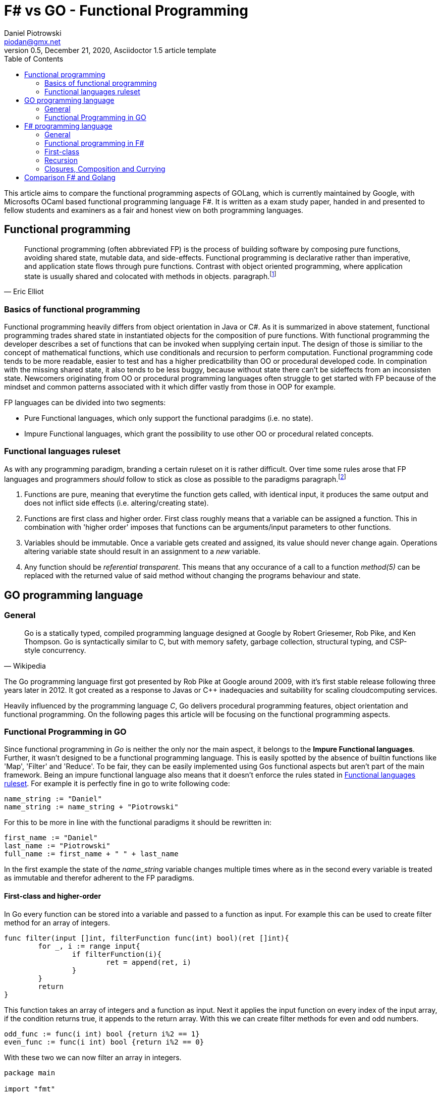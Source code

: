 = F# vs GO -  Functional Programming
Daniel Piotrowski <piodan@gmx.net>
0.5, December 21, 2020, Asciidoctor 1.5 article template
:toc:
:icons: font
:quick-uri: https://asciidoctor.org/docs/asciidoc-syntax-quick-reference/

This article aims to compare the functional programming aspects of GOLang, which is currently maintained by Google, with Microsofts OCaml based functional programming language F#. It is written as a exam study paper, handed in and presented to fellow students and examiners as a fair and honest view on both programming languages. 

== Functional programming
[quote, Eric Elliot]
____
Functional programming (often abbreviated FP) is the process of building software by composing pure functions, avoiding shared state, mutable data, and side-effects. Functional programming is declarative rather than imperative, and application state flows through pure functions. Contrast with object oriented programming, where application state is usually shared and colocated with methods in objects. paragraph.footnote:[https://medium.com/javascript-scene/master-the-javascript-interview-what-is-functional-programming-7f218c68b3a0]
____

=== Basics of functional programming

Functional programming heavily differs from object orientation in Java or C#. As it is summarized in above statement, functional programming trades shared state in instantiated objects for the composition of pure functions. With functional programming the developer describes a set of functions that can be invoked when supplying certain input. The design of those is similiar to the concept of mathematical functions, which use conditionals and recursion to perform computation. Functional programming code tends to be more readable, easier to test and has a higher predicatbility than OO or procedural developed code. In compination with the missing shared state, it also tends to be less buggy, because without state there can't be sideffects from an inconsisten state. Newcomers originating from OO or procedural programming languages often struggle to get started with FP because of the mindset and common patterns associated with it which differ vastly from those in OOP for example.

FP languages can be divided into two segments:

* Pure Functional languages, which only support the functional paradgims (i.e. no state).
* Impure Functional languages, which grant the possibility to use other OO or procedural related concepts.

=== Functional languages ruleset

As with any programming paradigm, branding a certain ruleset on it is rather difficult. Over time some rules arose that FP languages and programmers __should__ follow to stick as close as possible to the paradigms paragraph.footnote:[https://thecodeboss.dev/2016/12/core-functional-programming-concepts/]

. Functions are pure, meaning that everytime the function gets called, with identical input, it produces the same output and does not inflict side effects (i.e. altering/creating state).
. Functions are first class and higher order. First class roughly means that a variable can be assigned a function. This in combination with 'higher order' imposes that functions can be arguments/input parameters to other functions.
. Variables should be immutable. Once a variable gets created and assigned, its value should never change again. Operations altering variable state should result in an assignment to a __new__ variable.
. Any function should be __referential transparent__. This means that any occurance of a call to a function __method(5)__ can be replaced with the returned value of said method without changing the programs behaviour and state. 

== GO programming language
=== General
[quote, Wikipedia]
____
Go is a statically typed, compiled programming language designed at Google by Robert Griesemer, Rob Pike, and Ken Thompson. Go is syntactically similar to C, but with memory safety, garbage collection, structural typing, and CSP-style concurrency.
____
The Go programming language first got presented by Rob Pike at Google around 2009, with it's first stable release following three years later in 2012. It got created as a response to Javas or C++ inadequacies and suitability for scaling cloudcomputing services.

Heavily influenced by the programming language _C_, Go delivers procedural programming features, object orientation and functional programming.  
On the following pages this article will be focusing on the functional programming aspects. 

=== Functional Programming in GO
Since functional programming in __Go__ is neither the only nor the main aspect, it belongs to the **Impure Functional languages**. Further, it wasn't designed to be a functional programming language. This is easily spotted by the absence of builtin functions like 'Map', 'Filter' and 'Reduce'. To be fair, they can be easily implemented using Gos functional aspects but aren't part of the main framework. Being an impure functional language also means that it doesn't enforce the rules stated in <<Functional languages ruleset>>. For example it is perfectly fine in go to write following code:
[source, go]
----
name_string := "Daniel"
name_string := name_string + "Piotrowski"
----
For this to be more in line with the functional paradigms it should be rewritten in:
[source, go]
----
first_name := "Daniel"
last_name := "Piotrowski"
full_name := first_name + " " + last_name
----
In the first example the state of the __name_string__ variable changes multiple times where as in the second every variable is treated as immutable and therefor adherent to the FP paradigms.

==== First-class and higher-order
In Go every function can be stored into a variable and passed to a function as input. For example this can be used to create filter method for an array of integers.
[source, go]
----
func filter(input []int, filterFunction func(int) bool)(ret []int){
	for _, i := range input{
		if filterFunction(i){
			ret = append(ret, i)
		}
	}
	return
}
----
This function takes an array of integers and a function as input. Next it applies the input function on every index of the input array, if the condition returns true, it appends to the return array. With this we can create filter methods for even and odd numbers.
[source, go]
----
odd_func := func(i int) bool {return i%2 == 1}
even_func := func(i int) bool {return i%2 == 0}
----
With these two we can now filter an array in integers.
[source, go]
----
package main

import "fmt"

func main() {
	input := []int{1,2,3,4,5,6,7}
	odd_func := func(i int) bool {return i%2 == 1}
	even_func := func(i int) bool {return i%2 == 0}

	fmt.Println(filter(input, odd_func)) // returns [1 3 5 7]
	fmt.Println(filter(input, even_func)) // returns [2 4 6]
}

func filter(input []int, filterFunction func(int) bool)(ret []int){
	for _, i := range input{
		if filterFunction(i){
			ret = append(ret, i)
		}
	}
	return
}
----
As a side-note the __filter__ function is pure, as it does not depend on external/global state, references, etc. It only takes the inputs and creates something new (a new array) with them and returns it.

==== Recursion
Typically a pure FP language, like Haskell, favors recursion over looping. As Golang is an impure FP language, one can do an iterative or a recursive approach to solve loop-scenarios.
[source, go]
----
func fib_it(n int) int{
	a := 0
	b := 1
	for i := 0; i < n; i++ {
		temp := a
        a = b
        b = temp + a
	}
	return a
}
----
In this code example we have calculated the n'th fibonacci number using a loop-iterative approach. For recursion, this can written down into:
[source, go]
----
func fib_rec(n int) int{
	if n == 0 || n == 1{
		return n
	} else{
		return fib_rec(n-1) + fib_rec(n-2)
	} 
}
----

==== Currying, Composition and Closure

A closure is a function (called parent-function) that takes input parameters and returns another function (called child-function). During the execution of the parent-function local state of variables can be bound into returned child-function. These bounded variables can be accessed to through the closures copies or references to the value. Golang supports the use of Closures:
[source, go]
----
func counter_closure(n int) func() int {
	counter:= 0
	return func() int{
		counter += n
		return counter
	}
}

counterIncrease3 := counter_closure(3) // counter is 0
counterIncrease3() // counter is 3
counterIncrease3() // counter is 6
----

Here the enclosing function and the anonymous return function share the local state of the variable __counter__, hence the __counterIncrease3__ method can be created to increase __counter__ by 3 every time it is called.

The technique of Currying is splitting a single function that takes a multiple number of arguments into multiple functions that take a single argument, but are called in sequence for computation. In Go it can be achieved simply by expanding the Closure return function to accept an additional parameter.
[source, go]
----
func add(n, i int) int {
    return n + i
}
func curried_add(n int) func(int) int {
	return func(i int) int{
		 return n + i
	}
}
add(5,3) // returns 8
curried_add(5)(3) // returns 8
----

Composition is the act of composing multiple functions into a single function with a single return value. With Closures and Currying this can be easily achieved.
[source, go]
----
func mult(a int) func(int) int{
	return func(i int) int{
		return a * i
	}
}
pow := func(i int) int {return mult(i)(i)} 
pow(3) // returns 9
----


== F# programming language

[quote, F#.org]
____
F# is a strongly-typed, functional-first programming language for writing simple code to solve complex problems. From the business perspective, the primary role of F# is to reduce the time-to-deployment for robust software in the modern enterprise and web applications. paragraph.footnote:[https://fsharp.org/about/]
____

F# ([ɛfː ʃɑrp]) is a "functional-first" Functional Programming language designed, developed and maintained by Microsoft. It first released in 2002 and has since been part of Microsofts .NET Framework which F# gets developed alongside with. Currently (31.12.2020) it shares the same major version as the new .NET Framework (5). 

=== General
Being heavily influenced by Objective CAML, C# and Haskell, the F# language is not a pure functional language, but in comparison to Golang it __was__ designed to be a functional language on top of the .NET Framework. Additional to the functional aspects, F# also allows for object oriented and imperative programming (i.e. for/while-loops). This allows for a full interoperability with Microsofts allaround object oriented C# programming language which preceeds F# by one year.

=== Functional programming in F#

Functional programming in F# can easily started by creating a new console application with Microsofts Visual Studio IDE. Taking a lot from OCAML, F# syntax introduces recursive functions by using the keyword __rec__ infront of the functions name. Another example of syntax familarities is __match ... with ...__ which allows for implementing switch-case scenarios.

[source, f#]
----
let rec test n =
    match n with
    | 0 -> 1
    | x -> n + test (n-1)
----

F# is more in line with the <<Functional languages ruleset>> as it introduces scope based variable imutability. On a module level, a __let__ declaritive must be unique, in a function scope multiple let assignments of the same variable name are allowed, however omitting the __let__-keyword produces an error since by default, all variables in F# are immutable.
[source, f#]
----
// ex1:
let test1 = 5
let test1 = 7 // produces a compilation error 
//-----------\\
// ex2:
let test1 = 5
let f x = 
	let test1 = 2 // in function scope -> okay
	test1 = 7 // error, variable is immutable
	let test1 = 8 // technically okay, inside a function, doesn't make sense
	test1 * x // 8 * x
----

While applying __ex2__ the declaration of the last let assignment of__test1__ inside the __f-function__ hides the value of all previous (same and outer scope) of the __test1__ variable. Since F# provides OO features, imutability becomes unhandy when dealing with objects. F# offers the keyword __mutable__. Using this allows the programmer to change the value of a already defined variable. So rewriting the the ex2 of the previous code snippet:
[source, f#]
----
let f x = 
	let mutable test1 = 2 
	test1 <- 7 // variable is mutable
	test1 * x // 7 * x
----

=== First-class
Being a "functional-first" language, F# functions are both first-class citizens and of higher order. This means functions are treated as values and can thus be given to other functions as arguments.
[source, f#] 
----
let f x = x + 2
let g f x = 2 * f (x)
----

=== Recursion 
Similiar to Go, F# offers the possibility to solve problems iterative and recursive. Thus implementing the calculation of fibonacci numbers can take 2 forms.
[source, f#]
----
// iterative
let fib_iter n = 
    let mutable a = 0
    let mutable b = 1
    for i in 0 .. n-1 do
        let temp = a
        a <- b
        b <- temp + a
    printfn "%i" a

// recursive
let rec fib_rec n = // recursive functions need to be declared with the 'rec' keyword
    match n with
    | 0 | 1 -> n
    | x -> fib_rec (x-1) + fib_rec (x-2)
----

=== Closures, Composition and Currying
Close to what Go offers, F# can produce function Closures, Composition and Currying as well.
[source, f#]
----
// ----- Closure
let closure n =
    let mutable c = 0
    fun () -> (
        c <- c + n
        c
    )
let closure2 = closure (2)
printfn "%i" (closure2 ()) // prints 2
printfn "%i" (closure2 ()) // prints 4

// ----- Currying
let curried_add n = 
    fun c -> c + n 
printfn "%i" (curried (5) (4)) // prints 9

// ----- Composition
let pow n = n * n
let negate n = n * -1
let pn = pow >> negate
let np = negate >> pow
printfn "%i" (np 3) // prints 9
printfn "%i" (pn 3) // prints -9
----
== Comparison F# and Golang